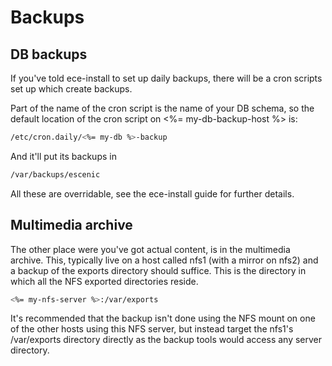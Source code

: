 * Backups

** DB backups
If you've told ece-install to set up daily backups, there will be a
cron scripts set up which create backups. 

Part of the name of the cron script is the name of your DB schema, so
the default location of the cron script on <%= my-db-backup-host %> is:
#+BEGIN_SRC sh
/etc/cron.daily/<%= my-db %>-backup  
#+END_SRC

And it'll put its backups in
#+BEGIN_SRC sh
/var/backups/escenic  
#+END_SRC

All these are overridable, see the ece-install guide for further
details.

** Multimedia archive
The other place were you've got actual content, is in the multimedia
archive. This, typically live on a host called nfs1 (with a mirror on
nfs2) and a backup of the exports directory  should suffice. This is
the directory in which all the NFS exported directories reside.

#+BEGIN_SRC sh
<%= my-nfs-server %>:/var/exports  
#+END_SRC

It's recommended that the backup isn't done using the NFS mount on one
of the other hosts using this NFS server, but instead target the
nfs1's /var/exports directory directly as the backup tools would
access any server directory.
